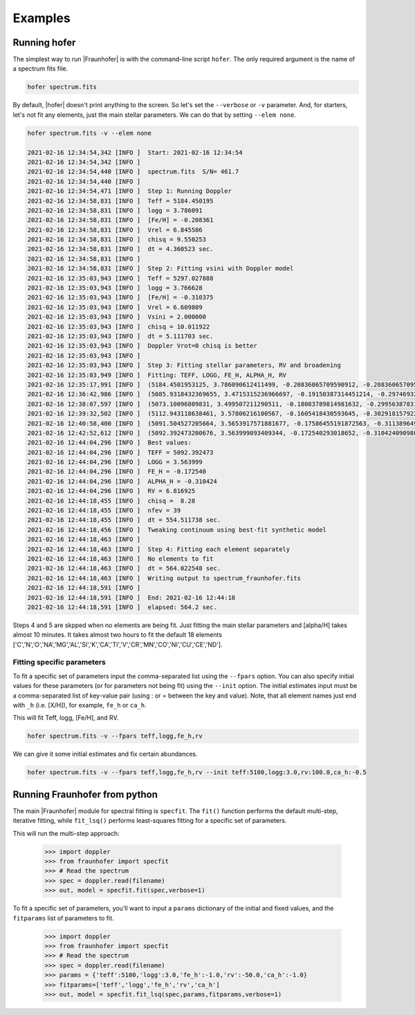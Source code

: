 ********
Examples
********


Running hofer
=============
The simplest way to run |Fraunhofer| is with the command-line script ``hofer``.  The only required argument is the name of a spectrum fits file.

.. code-block:: bash

    hofer spectrum.fits

By default, |hofer| doesn't print anything to the screen.  So let's set the ``--verbose`` or ``-v`` parameter.  And, for starters, let's not fit
any elements, just the main stellar parameters.  We can do that by setting ``--elem none``.

.. code-block:: bash
		
    hofer spectrum.fits -v --elem none

    2021-02-16 12:34:54,342 [INFO ]  Start: 2021-02-16 12:34:54
    2021-02-16 12:34:54,342 [INFO ]   
    2021-02-16 12:34:54,440 [INFO ]  spectrum.fits  S/N= 461.7 
    2021-02-16 12:34:54,440 [INFO ]   
    2021-02-16 12:34:54,471 [INFO ]  Step 1: Running Doppler
    2021-02-16 12:34:58,831 [INFO ]  Teff = 5184.450195
    2021-02-16 12:34:58,831 [INFO ]  logg = 3.786091
    2021-02-16 12:34:58,831 [INFO ]  [Fe/H] = -0.208361
    2021-02-16 12:34:58,831 [INFO ]  Vrel = 6.845586
    2021-02-16 12:34:58,831 [INFO ]  chisq = 9.550253
    2021-02-16 12:34:58,831 [INFO ]  dt = 4.360523 sec.
    2021-02-16 12:34:58,831 [INFO ]   
    2021-02-16 12:34:58,831 [INFO ]  Step 2: Fitting vsini with Doppler model
    2021-02-16 12:35:03,943 [INFO ]  Teff = 5297.027888
    2021-02-16 12:35:03,943 [INFO ]  logg = 3.766628
    2021-02-16 12:35:03,943 [INFO ]  [Fe/H] = -0.310375
    2021-02-16 12:35:03,943 [INFO ]  Vrel = 6.609809
    2021-02-16 12:35:03,943 [INFO ]  Vsini = 2.000000
    2021-02-16 12:35:03,943 [INFO ]  chisq = 10.011922
    2021-02-16 12:35:03,943 [INFO ]  dt = 5.111703 sec.
    2021-02-16 12:35:03,943 [INFO ]  Doppler Vrot=0 chisq is better
    2021-02-16 12:35:03,943 [INFO ]   
    2021-02-16 12:35:03,943 [INFO ]  Step 3: Fitting stellar parameters, RV and broadening
    2021-02-16 12:35:03,949 [INFO ]  Fitting: TEFF, LOGG, FE_H, ALPHA_H, RV
    2021-02-16 12:35:17,991 [INFO ]  (5184.4501953125, 3.786090612411499, -0.20836065709590912, -0.20836065709590912, 6.84558629989624)
    2021-02-16 12:36:42,986 [INFO ]  (5085.9318432369655, 3.4715315236966697, -0.19150387314451214, -0.29746932154148664, 6.821367695986499)
    2021-02-16 12:38:07,597 [INFO ]  (5073.10096809831, 3.499507211290511, -0.18083789814981632, -0.2995638783153608, 6.821733060024638)
    2021-02-16 12:39:32,502 [INFO ]  (5112.943118638461, 3.57806216100567, -0.1605418430593645, -0.30291815792257754, 6.818974111722123)
    2021-02-16 12:40:58,400 [INFO ]  (5091.504527205664, 3.5653917571881677, -0.17586455191872563, -0.31138964919010087, 6.817483213624658)
    2021-02-16 12:42:52,612 [INFO ]  (5092.392473200676, 3.563999093409344, -0.172540293018652, -0.310424090980094, 6.816924523433014)
    2021-02-16 12:44:04,296 [INFO ]  Best values:
    2021-02-16 12:44:04,296 [INFO ]  TEFF = 5092.392473
    2021-02-16 12:44:04,296 [INFO ]  LOGG = 3.563999
    2021-02-16 12:44:04,296 [INFO ]  FE_H = -0.172540
    2021-02-16 12:44:04,296 [INFO ]  ALPHA_H = -0.310424
    2021-02-16 12:44:04,296 [INFO ]  RV = 6.816925
    2021-02-16 12:44:18,455 [INFO ]  chisq =  8.28
    2021-02-16 12:44:18,455 [INFO ]  nfev = 39
    2021-02-16 12:44:18,455 [INFO ]  dt = 554.511738 sec.
    2021-02-16 12:44:18,456 [INFO ]  Tweaking continuum using best-fit synthetic model
    2021-02-16 12:44:18,463 [INFO ]   
    2021-02-16 12:44:18,463 [INFO ]  Step 4: Fitting each element separately
    2021-02-16 12:44:18,463 [INFO ]  No elements to fit
    2021-02-16 12:44:18,463 [INFO ]  dt = 564.022548 sec.
    2021-02-16 12:44:18,463 [INFO ]  Writing output to spectrum_fraunhofer.fits
    2021-02-16 12:44:18,591 [INFO ]   
    2021-02-16 12:44:18,591 [INFO ]  End: 2021-02-16 12:44:18
    2021-02-16 12:44:18,591 [INFO ]  elapsed: 564.2 sec.

Steps 4 and 5 are skpped when no elements are being fit.  Just fitting the main stellar parameters and [alpha/H] takes almost 10 minutes.
It takes almost two hours to fit the default 18 elements ['C','N','O','NA','MG','AL','SI','K','CA','TI','V','CR','MN','CO','NI','CU','CE','ND'].

Fitting specific parameters
---------------------------
To fit a specific set of parameters input the comma-separated list using the ``--fpars`` option.  You can also specify initial values for
these parameters (or for parameters not being fit) using the ``--init`` option.  The initial estimates input must be a comma-separated list
of key-value pair (using : or = between the key and value).  Note, that all element names just end with ``_h`` (i.e. [X/H]), for example, ``fe_h`` or ``ca_h``.

This will fit Teff, logg, [Fe/H], and RV.

.. code-block:: bash

    hofer spectrum.fits -v --fpars teff,logg,fe_h,rv

We can give it some initial estimates and fix certain abundances.

.. code-block:: bash

    hofer spectrum.fits -v --fpars teff,logg,fe_h,rv --init teff:5100,logg:3.0,rv:100.0,ca_h:-0.5


Running Fraunhofer from python
==============================
The main |Fraunhofer| module for spectral fitting is ``specfit``.  The ``fit()`` function performs the default multi-step, iterative fitting,
while ``fit_lsq()`` performs least-squares fitting for a specific set of parameters.

This will run the multi-step approach:

    >>> import doppler
    >>> from fraunhofer import specfit
    >>> # Read the spectrum
    >>> spec = doppler.read(filename)
    >>> out, model = specfit.fit(spec,verbose=1)
	

To fit a specific set of parameters, you'll want to input a ``params`` dictionary of the initial and fixed values, and the ``fitparams`` list
of parameters to fit.

    >>> import doppler
    >>> from fraunhofer import specfit
    >>> # Read the spectrum
    >>> spec = doppler.read(filename)
    >>> params = {'teff':5100,'logg':3.0,'fe_h':-1.0,'rv':-50.0,'ca_h':-1.0}
    >>> fitparams=['teff','logg','fe_h','rv','ca_h']
    >>> out, model = specfit.fit_lsq(spec,params,fitparams,verbose=1)
	



    
